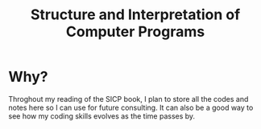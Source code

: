 #+TITLE: Structure and Interpretation of Computer Programs
#+LANGUAGE: en

* Why?
Throghout my reading of the SICP book, I plan to store all the codes and notes here so I can use for future consulting.
It can also be a good way to see how my coding skills evolves as the time passes by.
